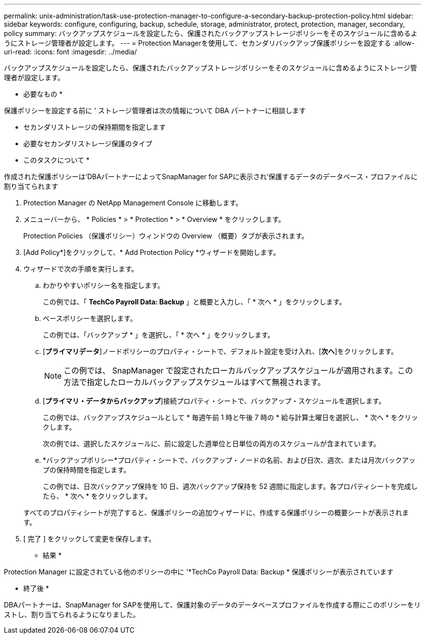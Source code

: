 ---
permalink: unix-administration/task-use-protection-manager-to-configure-a-secondary-backup-protection-policy.html 
sidebar: sidebar 
keywords: configure, configuring, backup, schedule, storage, administrator, protect, protection, manager, secondary, policy 
summary: バックアップスケジュールを設定したら、保護されたバックアップストレージポリシーをそのスケジュールに含めるようにストレージ管理者が設定します。 
---
= Protection Managerを使用して、セカンダリバックアップ保護ポリシーを設定する
:allow-uri-read: 
:icons: font
:imagesdir: ../media/


[role="lead"]
バックアップスケジュールを設定したら、保護されたバックアップストレージポリシーをそのスケジュールに含めるようにストレージ管理者が設定します。

* 必要なもの *

保護ポリシーを設定する前に ' ストレージ管理者は次の情報について DBA パートナーに相談します

* セカンダリストレージの保持期間を指定します
* 必要なセカンダリストレージ保護のタイプ


* このタスクについて *

作成された保護ポリシーは'DBAパートナーによってSnapManager for SAPに表示され'保護するデータのデータベース・プロファイルに割り当てられます

. Protection Manager の NetApp Management Console に移動します。
. メニューバーから、 * Policies * > * Protection * > * Overview * をクリックします。
+
Protection Policies （保護ポリシー）ウィンドウの Overview （概要）タブが表示されます。

. [Add Policy*]をクリックして、* Add Protection Policy *ウィザードを開始します。
. ウィザードで次の手順を実行します。
+
.. わかりやすいポリシー名を指定します。
+
この例では、「 *TechCo Payroll Data: Backup* 」と概要と入力し、「 * 次へ * 」をクリックします。

.. ベースポリシーを選択します。
+
この例では、「バックアップ * 」を選択し、「 * 次へ * 」をクリックします。

.. [*プライマリデータ*]ノードポリシーのプロパティ・シートで、デフォルト設定を受け入れ、[*次へ*]をクリックします。
+

NOTE: この例では、 SnapManager で設定されたローカルバックアップスケジュールが適用されます。この方法で指定したローカルバックアップスケジュールはすべて無視されます。

.. [*プライマリ・データからバックアップ*]接続プロパティ・シートで、バックアップ・スケジュールを選択します。
+
この例では、バックアップスケジュールとして * 毎週午前 1 時と午後 7 時の * 給与計算土曜日を選択し、 * 次へ * をクリックします。

+
次の例では、選択したスケジュールに、前に設定した週単位と日単位の両方のスケジュールが含まれています。

.. *バックアップポリシー*プロパティ・シートで、バックアップ・ノードの名前、および日次、週次、または月次バックアップの保持時間を指定します。
+
この例では、日次バックアップ保持を 10 日、週次バックアップ保持を 52 週間に指定します。各プロパティシートを完成したら、 * 次へ * をクリックします。

+
すべてのプロパティシートが完了すると、保護ポリシーの追加ウィザードに、作成する保護ポリシーの概要シートが表示されます。



. [ 完了 ] をクリックして変更を保存します。


* 結果 *

Protection Manager に設定されている他のポリシーの中に '*TechCo Payroll Data: Backup * 保護ポリシーが表示されています

* 終了後 *

DBAパートナーは、SnapManager for SAPを使用して、保護対象のデータのデータベースプロファイルを作成する際にこのポリシーをリストし、割り当てられるようになりました。
